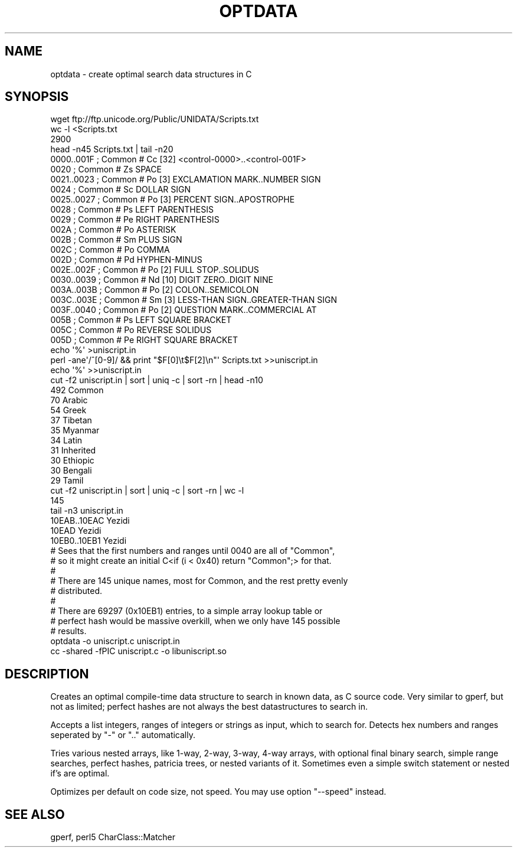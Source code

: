 .\" Automatically generated by Pod::Man 4.14 (Pod::Simple 4.39)
.\"
.\" Standard preamble:
.\" ========================================================================
.de Sp \" Vertical space (when we can't use .PP)
.if t .sp .5v
.if n .sp
..
.de Vb \" Begin verbatim text
.ft CW
.nf
.ne \\$1
..
.de Ve \" End verbatim text
.ft R
.fi
..
.\" Set up some character translations and predefined strings.  \*(-- will
.\" give an unbreakable dash, \*(PI will give pi, \*(L" will give a left
.\" double quote, and \*(R" will give a right double quote.  \*(C+ will
.\" give a nicer C++.  Capital omega is used to do unbreakable dashes and
.\" therefore won't be available.  \*(C` and \*(C' expand to `' in nroff,
.\" nothing in troff, for use with C<>.
.tr \(*W-
.ds C+ C\v'-.1v'\h'-1p'\s-2+\h'-1p'+\s0\v'.1v'\h'-1p'
.ie n \{\
.    ds -- \(*W-
.    ds PI pi
.    if (\n(.H=4u)&(1m=24u) .ds -- \(*W\h'-12u'\(*W\h'-12u'-\" diablo 10 pitch
.    if (\n(.H=4u)&(1m=20u) .ds -- \(*W\h'-12u'\(*W\h'-8u'-\"  diablo 12 pitch
.    ds L" ""
.    ds R" ""
.    ds C` ""
.    ds C' ""
'br\}
.el\{\
.    ds -- \|\(em\|
.    ds PI \(*p
.    ds L" ``
.    ds R" ''
.    ds C`
.    ds C'
'br\}
.\"
.\" Escape single quotes in literal strings from groff's Unicode transform.
.ie \n(.g .ds Aq \(aq
.el       .ds Aq '
.\"
.\" If the F register is >0, we'll generate index entries on stderr for
.\" titles (.TH), headers (.SH), subsections (.SS), items (.Ip), and index
.\" entries marked with X<> in POD.  Of course, you'll have to process the
.\" output yourself in some meaningful fashion.
.\"
.\" Avoid warning from groff about undefined register 'F'.
.de IX
..
.nr rF 0
.if \n(.g .if rF .nr rF 1
.if (\n(rF:(\n(.g==0)) \{\
.    if \nF \{\
.        de IX
.        tm Index:\\$1\t\\n%\t"\\$2"
..
.        if !\nF==2 \{\
.            nr % 0
.            nr F 2
.        \}
.    \}
.\}
.rr rF
.\"
.\" Accent mark definitions (@(#)ms.acc 1.5 88/02/08 SMI; from UCB 4.2).
.\" Fear.  Run.  Save yourself.  No user-serviceable parts.
.    \" fudge factors for nroff and troff
.if n \{\
.    ds #H 0
.    ds #V .8m
.    ds #F .3m
.    ds #[ \f1
.    ds #] \fP
.\}
.if t \{\
.    ds #H ((1u-(\\\\n(.fu%2u))*.13m)
.    ds #V .6m
.    ds #F 0
.    ds #[ \&
.    ds #] \&
.\}
.    \" simple accents for nroff and troff
.if n \{\
.    ds ' \&
.    ds ` \&
.    ds ^ \&
.    ds , \&
.    ds ~ ~
.    ds /
.\}
.if t \{\
.    ds ' \\k:\h'-(\\n(.wu*8/10-\*(#H)'\'\h"|\\n:u"
.    ds ` \\k:\h'-(\\n(.wu*8/10-\*(#H)'\`\h'|\\n:u'
.    ds ^ \\k:\h'-(\\n(.wu*10/11-\*(#H)'^\h'|\\n:u'
.    ds , \\k:\h'-(\\n(.wu*8/10)',\h'|\\n:u'
.    ds ~ \\k:\h'-(\\n(.wu-\*(#H-.1m)'~\h'|\\n:u'
.    ds / \\k:\h'-(\\n(.wu*8/10-\*(#H)'\z\(sl\h'|\\n:u'
.\}
.    \" troff and (daisy-wheel) nroff accents
.ds : \\k:\h'-(\\n(.wu*8/10-\*(#H+.1m+\*(#F)'\v'-\*(#V'\z.\h'.2m+\*(#F'.\h'|\\n:u'\v'\*(#V'
.ds 8 \h'\*(#H'\(*b\h'-\*(#H'
.ds o \\k:\h'-(\\n(.wu+\w'\(de'u-\*(#H)/2u'\v'-.3n'\*(#[\z\(de\v'.3n'\h'|\\n:u'\*(#]
.ds d- \h'\*(#H'\(pd\h'-\w'~'u'\v'-.25m'\f2\(hy\fP\v'.25m'\h'-\*(#H'
.ds D- D\\k:\h'-\w'D'u'\v'-.11m'\z\(hy\v'.11m'\h'|\\n:u'
.ds th \*(#[\v'.3m'\s+1I\s-1\v'-.3m'\h'-(\w'I'u*2/3)'\s-1o\s+1\*(#]
.ds Th \*(#[\s+2I\s-2\h'-\w'I'u*3/5'\v'-.3m'o\v'.3m'\*(#]
.ds ae a\h'-(\w'a'u*4/10)'e
.ds Ae A\h'-(\w'A'u*4/10)'E
.    \" corrections for vroff
.if v .ds ~ \\k:\h'-(\\n(.wu*9/10-\*(#H)'\s-2\u~\d\s+2\h'|\\n:u'
.if v .ds ^ \\k:\h'-(\\n(.wu*10/11-\*(#H)'\v'-.4m'^\v'.4m'\h'|\\n:u'
.    \" for low resolution devices (crt and lpr)
.if \n(.H>23 .if \n(.V>19 \
\{\
.    ds : e
.    ds 8 ss
.    ds o a
.    ds d- d\h'-1'\(ga
.    ds D- D\h'-1'\(hy
.    ds th \o'bp'
.    ds Th \o'LP'
.    ds ae ae
.    ds Ae AE
.\}
.rm #[ #] #H #V #F C
.\" ========================================================================
.\"
.IX Title "OPTDATA 1"
.TH OPTDATA 1 "2021-01-19" "perl v5.30.0" "User Contributed Perl Documentation"
.\" For nroff, turn off justification.  Always turn off hyphenation; it makes
.\" way too many mistakes in technical documents.
.if n .ad l
.nh
.SH "NAME"
optdata \- create optimal search data structures in C
.SH "SYNOPSIS"
.IX Header "SYNOPSIS"
.Vb 3
\&    wget ftp://ftp.unicode.org/Public/UNIDATA/Scripts.txt
\&    wc \-l <Scripts.txt
\&    2900
\&
\&    head \-n45 Scripts.txt | tail \-n20
\&
\&    0000..001F    ; Common # Cc  [32] <control\-0000>..<control\-001F>
\&    0020          ; Common # Zs       SPACE
\&    0021..0023    ; Common # Po   [3] EXCLAMATION MARK..NUMBER SIGN
\&    0024          ; Common # Sc       DOLLAR SIGN
\&    0025..0027    ; Common # Po   [3] PERCENT SIGN..APOSTROPHE
\&    0028          ; Common # Ps       LEFT PARENTHESIS
\&    0029          ; Common # Pe       RIGHT PARENTHESIS
\&    002A          ; Common # Po       ASTERISK
\&    002B          ; Common # Sm       PLUS SIGN
\&    002C          ; Common # Po       COMMA
\&    002D          ; Common # Pd       HYPHEN\-MINUS
\&    002E..002F    ; Common # Po   [2] FULL STOP..SOLIDUS
\&    0030..0039    ; Common # Nd  [10] DIGIT ZERO..DIGIT NINE
\&    003A..003B    ; Common # Po   [2] COLON..SEMICOLON
\&    003C..003E    ; Common # Sm   [3] LESS\-THAN SIGN..GREATER\-THAN SIGN
\&    003F..0040    ; Common # Po   [2] QUESTION MARK..COMMERCIAL AT
\&    005B          ; Common # Ps       LEFT SQUARE BRACKET
\&    005C          ; Common # Po       REVERSE SOLIDUS
\&    005D          ; Common # Pe       RIGHT SQUARE BRACKET
\&
\&    echo \*(Aq%\*(Aq >uniscript.in
\&    perl \-ane\*(Aq/^[0\-9]/ && print "$F[0]\et$F[2]\en"\*(Aq Scripts.txt >>uniscript.in
\&    echo \*(Aq%\*(Aq >>uniscript.in
\&
\&    cut \-f2 uniscript.in | sort | uniq \-c | sort \-rn | head \-n10
\&    492 Common
\&     70 Arabic
\&     54 Greek
\&     37 Tibetan
\&     35 Myanmar
\&     34 Latin
\&     31 Inherited
\&     30 Ethiopic
\&     30 Bengali
\&     29 Tamil
\&
\&    cut \-f2 uniscript.in | sort | uniq \-c | sort \-rn | wc \-l
\&    145
\&
\&    tail \-n3 uniscript.in
\&    10EAB..10EAC        Yezidi
\&    10EAD       Yezidi
\&    10EB0..10EB1        Yezidi
\&
\&    # Sees that the first numbers and ranges until 0040 are all of "Common",
\&    # so it might create an initial C<if (i < 0x40) return "Common";> for that.
\&    #
\&    # There are 145 unique names, most for Common, and the rest pretty evenly
\&    # distributed.
\&    #
\&    # There are 69297 (0x10EB1) entries, to a simple array lookup table or
\&    # perfect hash would be massive overkill, when we only have 145 possible
\&    # results.
\&
\&    optdata \-o uniscript.c uniscript.in
\&    cc \-shared \-fPIC uniscript.c \-o libuniscript.so
.Ve
.SH "DESCRIPTION"
.IX Header "DESCRIPTION"
Creates an optimal compile-time data structure to search in known data, as C
source code.  Very similar to gperf, but not as limited; perfect hashes are
not always the best datastructures to search in.
.PP
Accepts a list integers, ranges of integers or strings as input, which to
search for. Detects hex numbers and ranges seperated by \f(CW\*(C`\-\*(C'\fR or \f(CW\*(C`..\*(C'\fR automatically.
.PP
Tries various nested arrays, like 1\-way, 2\-way, 3\-way, 4\-way arrays, with
optional final binary search, simple range searches, perfect hashes, patricia
trees, or nested variants of it.  Sometimes even a simple switch statement or
nested if's are optimal.
.PP
Optimizes per default on code size, not speed. You may use option \f(CW\*(C`\-\-speed\*(C'\fR
instead.
.SH "SEE ALSO"
.IX Header "SEE ALSO"
gperf, perl5 CharClass::Matcher
